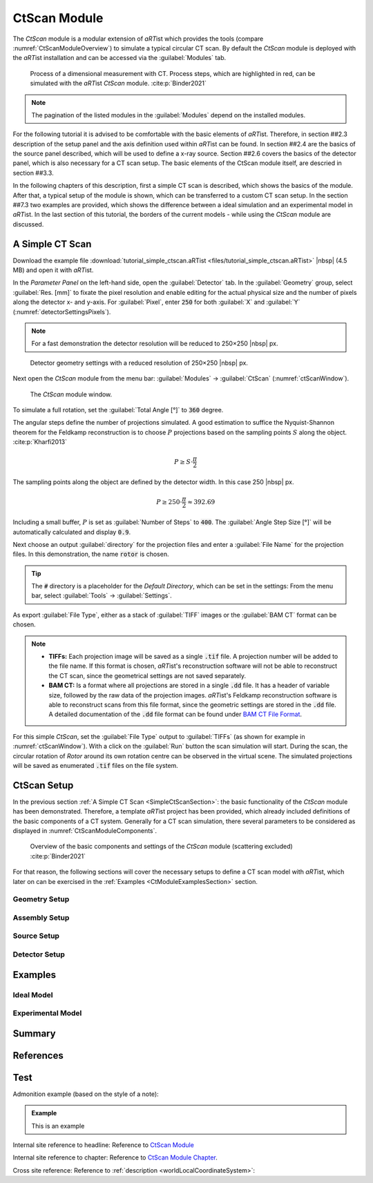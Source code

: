 .. Handy substitutions
.. |artist| replace:: *aRT*\ ist
.. |icon-run| image:: pictures/icons/16x16_compute-run.png
    :width: 16
.. |icon-settings| image:: pictures/icons/16x16_preferences-system.png
    :width: 16

.. ############################################################################

CtScan Module
================
.. _CtScanModuleChapter:

The *CtScan* module is a modular extension of |artist| which provides the tools (compare :numref:`CtScanModuleOverview`) to simulate a typical circular CT scan. By default the *CtScan* module is deployed with the |artist| installation and can be accessed via the :guilabel:`Modules` tab.

.. _CtScanModuleOverview:
.. figure:: pictures/CtScanModule_Overview.svg
	:width: 95%

	Process of a dimensional measurement with CT. Process steps, which are highlighted in red, can be simulated with the |artist| *CtScan* module. :cite:p:`Binder2021`

.. note:: The pagination of the listed modules in the :guilabel:`Modules` depend on the installed modules.

For the following tutorial it is advised to be comfortable with the basic elements of |artist|. Therefore, in section ##2.3 description of the setup panel and the axis definition used within |artist| can be found. In section ##2.4 are the basics of the source panel described, which will be used to define a x-ray source. Section ##2.6 covers the basics of the detector panel, which is also necessary for a CT scan setup. The basic elements of the CtScan module itself, are descried in section ##3.3.

In the following chapters of this description, first a simple CT scan is described, which shows the basics of the module. After that, a typical setup of the module is shown, which can be transferred to a custom CT scan setup. In the section ##7.3 two examples are provided, which shows the difference between a ideal simulation and an experimental model in |artist|. In the last section of this tutorial, the borders of the current models - while using the *CtScan* module are discussed.

.. ############################################################################

A Simple CT Scan
----------------
.. _SimpleCtScanSection:

Download the example file :download:`tutorial_simple_ctscan.aRTist <files/tutorial_simple_ctscan.aRTist>` |nbsp| (4.5 MB) and open it with |artist|.

In the *Parameter Panel* on the left-hand side, open the :guilabel:`Detector` tab. In the :guilabel:`Geometry` group, select :guilabel:`Res. [mm]` to fixate the pixel resolution and enable editing for the actual physical size and the number of pixels along the detector x- and y-axis. For :guilabel:`Pixel`, enter :code:`250` for both :guilabel:`X` and :guilabel:`Y` (:numref:`detectorSettingsPixels`).

.. note:: For a fast demonstration the detector resolution will be reduced to 250×250 |nbsp| px.

.. _detectorSettingsPixels:
.. figure:: pictures/tutorial-ctscan-detector-settings.png
    :width: 50%

    Detector geometry settings with a reduced resolution of 250×250 |nbsp| px.

Next open the *CtScan* module from the menu bar: :guilabel:`Modules` → :guilabel:`CtScan` (:numref:`ctScanWindow`).

.. _ctScanWindow:
.. figure:: pictures/tutorial-ctscan-window.png
    :width: 55%

    The *CtScan* module window.

To simulate a full rotation, set the :guilabel:`Total Angle [°]` to :code:`360` degree.

The angular steps define the number of projections simulated. A good estimation to suffice the Nyquist-Shannon theorem for the Feldkamp reconstruction is to choose :math:`P` projections based on the sampling points :math:`S` along the object. :cite:p:`Kharfi2013`

.. math::

  P \ge S \cdot \frac{\pi}{2}

The sampling points along the object are defined by the detector width. In this case 250 |nbsp| px.

.. math::

  P \ge 250 \cdot \frac{\pi}{2} \approx 392.69

Including a small buffer, :math:`P` is set as :guilabel:`Number of Steps` to :code:`400`. The :guilabel:`Angle Step Size [°]` will be automatically calculated and display :code:`0.9`.

Next choose an output :guilabel:`directory` for the projection files and enter a :guilabel:`File Name` for the projection files. In this demonstration, the name :code:`rotor` is chosen.

.. tip::

	The :code:`#` directory is a placeholder for the *Default Directory*, which can be set in the settings: From the menu bar, select :guilabel:`Tools` → |icon-settings| :guilabel:`Settings`.

As export :guilabel:`File Type`, either as a stack of :guilabel:`TIFF` images or the :guilabel:`BAM CT` format can be chosen.

.. note::

	* **TIFFs:** Each projection image will be saved as a single :code:`.tif` file. A projection number will be added to the file name. If this format is chosen, *aRT*\ ist's reconstruction software will not be able to reconstruct the CT scan, since the geometrical settings are not saved separately.

	* **BAM CT:** Is a format where all projections are stored in a single :code:`.dd` file. It has a header of variable size, followed by the raw data of the projection images. *aRT*\ ist's Feldkamp reconstruction software is able to reconstruct scans from this file format, since the geometric settings are stored in the :code:`.dd` file. A detailed documentation of the :code:`.dd` file format can be found under `BAM CT File Format <bamct_file_format.html>`_.

For this simple *CtScan*, set the :guilabel:`File Type` output to :guilabel:`TIFFs` (as shown for example in :numref:`ctScanWindow`). With a click on the |icon-run| :guilabel:`Run` button the scan simulation will start. During the scan, the circular rotation of *Rotor* around its own rotation centre can be observed in the virtual scene. The simulated projections will be saved as enumerated :code:`.tif` files on the file system.

.. ############################################################################

CtScan Setup
------------
.. _CtScanSetupSection:

In the previous section :ref:`A Simple CT Scan <SimpleCtScanSection>`: the basic functionality of the *CtScan* module has been demonstrated. Therefore, a template |artist| project has been provided, which already included definitions of the basic components of a CT system. Generally for a CT scan simulation, there several parameters to be considered as displayed in :numref:`CtScanModuleComponents`.

.. _CtScanModuleComponents:
.. figure:: pictures/CtScanModule_Components.svg
	:width: 95%

	Overview of the basic components and settings of the *CtScan* module (scattering excluded) :cite:p:`Binder2021`

For that reason, the following sections will cover the necessary setups to define a CT scan model with |artist|, which later on can be exercised in the :ref:`Examples <CtModuleExamplesSection>` section.

.. ############################################################################

Geometry Setup
~~~~~~~~~~~~~~
.. _GeometrySetupSubsection:

.. ############################################################################

Assembly Setup
~~~~~~~~~~~~~~
.. _AssemblySetupSubsection:

.. ############################################################################

Source Setup
~~~~~~~~~~~~
.. _SourceSetupSubsection:

.. ############################################################################

Detector Setup
~~~~~~~~~~~~~~
.. _DetectorSetupSubsection:

.. ############################################################################

Examples
--------
.. _CtModuleExamplesSection:

.. ############################################################################

Ideal Model
~~~~~~~~~~~
.. _IdealModelSubsection:

.. ############################################################################

Experimental Model
~~~~~~~~~~~~~~~~~~
.. _ExperimentalModelSubsection:

.. ############################################################################

Summary
-------
.. _CtModuleSummarySection:

.. ############################################################################

References
----------
.. _CtModuleReferencesSection:
.. bibliography::

.. ############################################################################

Test
----

Admonition example (based on the style of a note):

.. admonition:: Example

  This is an example

Internal site reference to headline:
Reference to `CtScan Module`_

Internal site reference to chapter:
Reference to `CtScan Module Chapter <tutorial_ctscan_module.html>`_.

Cross site reference:
Reference to :ref:`description <worldLocalCoordinateSystem>`:
